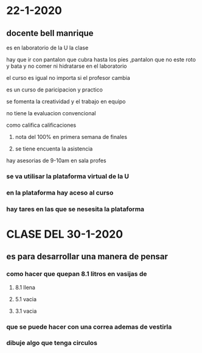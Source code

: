 * 22-1-2020
** docente bell manrique
**** es en laboratorio de la U la clase
**** hay que ir con pantalon que cubra hasta los pies ,pantalon que no este roto y bata y no comer ni hidratarse en el laboratorio
**** el curso es igual no importa si el profesor cambia
**** es un curso de paricipacion y practico
**** se fomenta la creatividad y el trabajo en equipo
**** no tiene la evaluacion convencional
**** como califica calificaciones
***** nota del 100% en primera semana de finales
***** se tiene encuenta la asistencia
**** hay asesorias de 9-10am en sala profes
*** se va utilisar la plataforma virtual de la U
*** en la plataforma hay aceso al curso
*** hay tares en las que se nesesita la plataforma
* CLASE  DEL 30-1-2020
** es para desarrollar una manera de pensar
*** como hacer que quepan 8.1 litros en vasijas de 
**** 8.1 llena 
**** 5.1 vacia
**** 3.1 vacia
*** que se puede hacer con una correa ademas de vestirla
*** dibuje algo que tenga circulos
